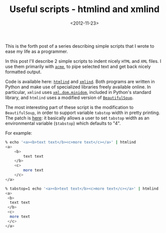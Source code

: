 #+TITLE: Useful scripts - htmlind and xmlind

#+DATE: <2012-11-23>

This is the forth post of a series describing simple scripts that I wrote to ease my life as a programmer.

In this post I'll describe 2 simple scripts to indent nicely =HTML= and =XML= files. I use them primarily with [[http://acme.cat-v.org/][=acme=]], to pipe selected text and get back nicely formatted output.

Code is available here: [[https://github.com/lbolla/cmd/blob/master/htmlind][=htmlind=]] and [[https://github.com/lbolla/cmd/blob/master/xmlind][=xmlind=]]. Both programs are written in Python and make use of specialized libraries freely available online. In particular, =xmlind= uses [[https://docs.python.org/2/library/xml.dom.minidom.html][=xml.dom.minidom=]], included in Python's standard library, and =htmlind= uses a modified version of [[https://github.com/lbolla/cmd/blob/master/pylib/BeautifulSoup.py][=BeautifulSoup=]].

The most interesting part of these script is the modification to =BeautifulSoup=, in order to support variable =tabstop= width in pretty printing. The patch is [[https://github.com/lbolla/cmd/commit/0079356bab483b5739748e170f4c6bedef0e5b84][here]]: it basically allows a user to set =tabstop= width as an environmental variable (=$tabstop=) which defaults to "4".

For example:

#+BEGIN_SRC sh
    % echo '<a><b>text text</b><c>more text</c></a>' | htmlind
    <a>
        <b>
            text text
        </b>
        <c>
            more text
        </c>
    </a>

    % tabstop=1 echo '<a><b>text text</b><c>more text</c></a>' | htmlind
    <a>
     <b>
      text text
     </b>
     <c>
      more text
     </c>
    </a>
#+END_SRC
